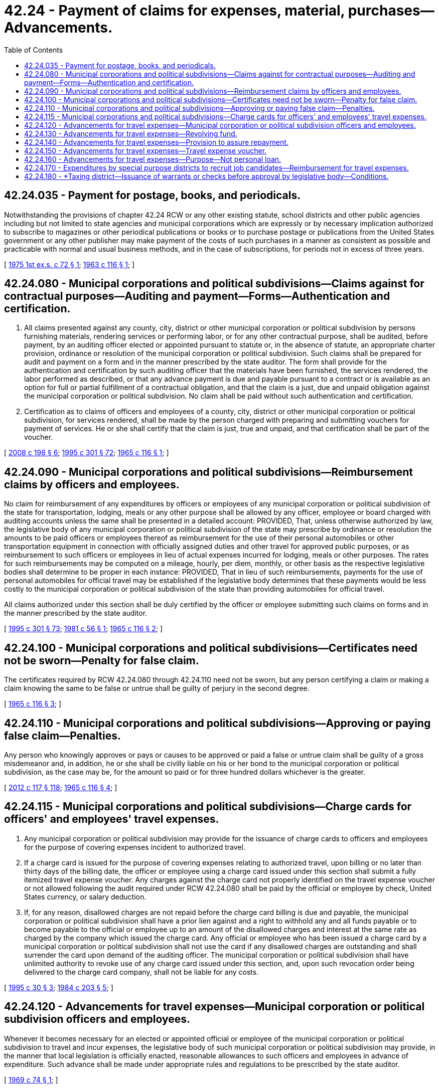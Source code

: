 = 42.24 - Payment of claims for expenses, material, purchases—Advancements.
:toc:

== 42.24.035 - Payment for postage, books, and periodicals.
Notwithstanding the provisions of chapter 42.24 RCW or any other existing statute, school districts and other public agencies including but not limited to state agencies and municipal corporations which are expressly or by necessary implication authorized to subscribe to magazines or other periodical publications or books or to purchase postage or publications from the United States government or any other publisher may make payment of the costs of such purchases in a manner as consistent as possible and practicable with normal and usual business methods, and in the case of subscriptions, for periods not in excess of three years.

[ http://leg.wa.gov/CodeReviser/documents/sessionlaw/1975ex1c72.pdf?cite=1975%201st%20ex.s.%20c%2072%20§%201[1975 1st ex.s. c 72 § 1]; http://leg.wa.gov/CodeReviser/documents/sessionlaw/1963c116.pdf?cite=1963%20c%20116%20§%201[1963 c 116 § 1]; ]

== 42.24.080 - Municipal corporations and political subdivisions—Claims against for contractual purposes—Auditing and payment—Forms—Authentication and certification.
. All claims presented against any county, city, district or other municipal corporation or political subdivision by persons furnishing materials, rendering services or performing labor, or for any other contractual purpose, shall be audited, before payment, by an auditing officer elected or appointed pursuant to statute or, in the absence of statute, an appropriate charter provision, ordinance or resolution of the municipal corporation or political subdivision. Such claims shall be prepared for audit and payment on a form and in the manner prescribed by the state auditor. The form shall provide for the authentication and certification by such auditing officer that the materials have been furnished, the services rendered, the labor performed as described, or that any advance payment is due and payable pursuant to a contract or is available as an option for full or partial fulfillment of a contractual obligation, and that the claim is a just, due and unpaid obligation against the municipal corporation or political subdivision. No claim shall be paid without such authentication and certification.

. Certification as to claims of officers and employees of a county, city, district or other municipal corporation or political subdivision, for services rendered, shall be made by the person charged with preparing and submitting vouchers for payment of services. He or she shall certify that the claim is just, true and unpaid, and that certification shall be part of the voucher.

[ http://lawfilesext.leg.wa.gov/biennium/2007-08/Pdf/Bills/Session%20Laws/House/2639-S.SL.pdf?cite=2008%20c%20198%20§%206[2008 c 198 § 6]; http://lawfilesext.leg.wa.gov/biennium/1995-96/Pdf/Bills/Session%20Laws/House/1889.SL.pdf?cite=1995%20c%20301%20§%2072[1995 c 301 § 72]; http://leg.wa.gov/CodeReviser/documents/sessionlaw/1965c116.pdf?cite=1965%20c%20116%20§%201[1965 c 116 § 1]; ]

== 42.24.090 - Municipal corporations and political subdivisions—Reimbursement claims by officers and employees.
No claim for reimbursement of any expenditures by officers or employees of any municipal corporation or political subdivision of the state for transportation, lodging, meals or any other purpose shall be allowed by any officer, employee or board charged with auditing accounts unless the same shall be presented in a detailed account: PROVIDED, That, unless otherwise authorized by law, the legislative body of any municipal corporation or political subdivision of the state may prescribe by ordinance or resolution the amounts to be paid officers or employees thereof as reimbursement for the use of their personal automobiles or other transportation equipment in connection with officially assigned duties and other travel for approved public purposes, or as reimbursement to such officers or employees in lieu of actual expenses incurred for lodging, meals or other purposes. The rates for such reimbursements may be computed on a mileage, hourly, per diem, monthly, or other basis as the respective legislative bodies shall determine to be proper in each instance: PROVIDED, That in lieu of such reimbursements, payments for the use of personal automobiles for official travel may be established if the legislative body determines that these payments would be less costly to the municipal corporation or political subdivision of the state than providing automobiles for official travel.

All claims authorized under this section shall be duly certified by the officer or employee submitting such claims on forms and in the manner prescribed by the state auditor.

[ http://lawfilesext.leg.wa.gov/biennium/1995-96/Pdf/Bills/Session%20Laws/House/1889.SL.pdf?cite=1995%20c%20301%20§%2073[1995 c 301 § 73]; http://leg.wa.gov/CodeReviser/documents/sessionlaw/1981c56.pdf?cite=1981%20c%2056%20§%201[1981 c 56 § 1]; http://leg.wa.gov/CodeReviser/documents/sessionlaw/1965c116.pdf?cite=1965%20c%20116%20§%202[1965 c 116 § 2]; ]

== 42.24.100 - Municipal corporations and political subdivisions—Certificates need not be sworn—Penalty for false claim.
The certificates required by RCW 42.24.080 through 42.24.110 need not be sworn, but any person certifying a claim or making a claim knowing the same to be false or untrue shall be guilty of perjury in the second degree.

[ http://leg.wa.gov/CodeReviser/documents/sessionlaw/1965c116.pdf?cite=1965%20c%20116%20§%203[1965 c 116 § 3]; ]

== 42.24.110 - Municipal corporations and political subdivisions—Approving or paying false claim—Penalties.
Any person who knowingly approves or pays or causes to be approved or paid a false or untrue claim shall be guilty of a gross misdemeanor and, in addition, he or she shall be civilly liable on his or her bond to the municipal corporation or political subdivision, as the case may be, for the amount so paid or for three hundred dollars whichever is the greater.

[ http://lawfilesext.leg.wa.gov/biennium/2011-12/Pdf/Bills/Session%20Laws/Senate/6095.SL.pdf?cite=2012%20c%20117%20§%20118[2012 c 117 § 118]; http://leg.wa.gov/CodeReviser/documents/sessionlaw/1965c116.pdf?cite=1965%20c%20116%20§%204[1965 c 116 § 4]; ]

== 42.24.115 - Municipal corporations and political subdivisions—Charge cards for officers' and employees' travel expenses.
. Any municipal corporation or political subdivision may provide for the issuance of charge cards to officers and employees for the purpose of covering expenses incident to authorized travel.

. If a charge card is issued for the purpose of covering expenses relating to authorized travel, upon billing or no later than thirty days of the billing date, the officer or employee using a charge card issued under this section shall submit a fully itemized travel expense voucher. Any charges against the charge card not properly identified on the travel expense voucher or not allowed following the audit required under RCW 42.24.080 shall be paid by the official or employee by check, United States currency, or salary deduction.

. If, for any reason, disallowed charges are not repaid before the charge card billing is due and payable, the municipal corporation or political subdivision shall have a prior lien against and a right to withhold any and all funds payable or to become payable to the official or employee up to an amount of the disallowed charges and interest at the same rate as charged by the company which issued the charge card. Any official or employee who has been issued a charge card by a municipal corporation or political subdivision shall not use the card if any disallowed charges are outstanding and shall surrender the card upon demand of the auditing officer. The municipal corporation or political subdivision shall have unlimited authority to revoke use of any charge card issued under this section, and, upon such revocation order being delivered to the charge card company, shall not be liable for any costs.

[ http://lawfilesext.leg.wa.gov/biennium/1995-96/Pdf/Bills/Session%20Laws/Senate/5370-S.SL.pdf?cite=1995%20c%2030%20§%203[1995 c 30 § 3]; http://leg.wa.gov/CodeReviser/documents/sessionlaw/1984c203.pdf?cite=1984%20c%20203%20§%205[1984 c 203 § 5]; ]

== 42.24.120 - Advancements for travel expenses—Municipal corporation or political subdivision officers and employees.
Whenever it becomes necessary for an elected or appointed official or employee of the municipal corporation or political subdivision to travel and incur expenses, the legislative body of such municipal corporation or political subdivision may provide, in the manner that local legislation is officially enacted, reasonable allowances to such officers and employees in advance of expenditure. Such advance shall be made under appropriate rules and regulations to be prescribed by the state auditor.

[ http://leg.wa.gov/CodeReviser/documents/sessionlaw/1969c74.pdf?cite=1969%20c%2074%20§%201[1969 c 74 § 1]; ]

== 42.24.130 - Advancements for travel expenses—Revolving fund.
The legislative body of a municipal corporation or political subdivision wishing to make advance payments of travel expenses to officials and employees, as provided in RCW 42.24.120 through 42.24.160, will establish, in the manner that local legislation is officially enacted, a revolving fund to be used solely for the purpose of making advance payments of travel expenses. The revolving fund will be maintained in a bank as a checking account and advances to officials or employees will be by check. The fund will be replenished by warrant.

[ http://leg.wa.gov/CodeReviser/documents/sessionlaw/1969c74.pdf?cite=1969%20c%2074%20§%202[1969 c 74 § 2]; ]

== 42.24.140 - Advancements for travel expenses—Provision to assure repayment.
To protect the municipal corporation or political subdivision from any losses on account of advances made as provided in RCW 42.24.120 through 42.24.160, the municipal corporation or political subdivision shall have a prior lien against and a right to withhold any and all funds payable or to become payable by the municipal corporation or political subdivision to such officer or employee to whom such advance has been given, as provided in RCW 42.24.120 through 42.24.160, up to the amount of such advance and interest at the rate of ten percent per annum, until such time as repayment or justification has been made. No advance of any kind may be made to any officer or employee under RCW 42.24.120 through 42.24.160, at any time when he or she is delinquent in accounting for or repaying a prior advance under RCW 42.24.120 through 42.24.160.

[ http://lawfilesext.leg.wa.gov/biennium/2011-12/Pdf/Bills/Session%20Laws/Senate/6095.SL.pdf?cite=2012%20c%20117%20§%20119[2012 c 117 § 119]; http://leg.wa.gov/CodeReviser/documents/sessionlaw/1969c74.pdf?cite=1969%20c%2074%20§%203[1969 c 74 § 3]; ]

== 42.24.150 - Advancements for travel expenses—Travel expense voucher.
On or before the fifteenth day following the close of the authorized travel period for which expenses have been advanced to any officer or employee, he or she shall submit to the appropriate official a fully itemized travel expense voucher, for all reimbursable items legally expended, accompanied by the unexpended portion of such advance, if any.

Any advance made for this purpose, or any portion thereof, not repaid or accounted for in the time and manner specified herein, shall bear interest at the rate of ten percent per annum from the date of default until paid.

[ http://lawfilesext.leg.wa.gov/biennium/2011-12/Pdf/Bills/Session%20Laws/Senate/6095.SL.pdf?cite=2012%20c%20117%20§%20120[2012 c 117 § 120]; http://lawfilesext.leg.wa.gov/biennium/1995-96/Pdf/Bills/Session%20Laws/Senate/5183-S.SL.pdf?cite=1995%20c%20194%20§%209[1995 c 194 § 9]; http://leg.wa.gov/CodeReviser/documents/sessionlaw/1969c74.pdf?cite=1969%20c%2074%20§%204[1969 c 74 § 4]; ]

== 42.24.160 - Advancements for travel expenses—Purpose—Not personal loan.
An advance made under RCW 42.24.120 through 42.24.160 shall be considered as having been made to such officer or employee to be expended by him or her as an agent of the municipal corporation or political subdivision for the municipal corporation's or political subdivision's purposes only, and specifically to defray necessary costs while performing his or her official duties.

No such advance shall be considered as a personal loan to such officer or employee and any expenditure thereof, other than for official business purposes, shall be considered a misappropriation of public funds.

[ http://lawfilesext.leg.wa.gov/biennium/2011-12/Pdf/Bills/Session%20Laws/Senate/6095.SL.pdf?cite=2012%20c%20117%20§%20121[2012 c 117 § 121]; http://leg.wa.gov/CodeReviser/documents/sessionlaw/1969c74.pdf?cite=1969%20c%2074%20§%205[1969 c 74 § 5]; ]

== 42.24.170 - Expenditures by special purpose districts to recruit job candidates—Reimbursement for travel expenses.
Special purpose districts may expend funds to recruit job candidates and reimburse candidates for reasonable and necessary travel expenses, including transportation, subsistence, and lodging.

[ http://leg.wa.gov/CodeReviser/documents/sessionlaw/1981c190.pdf?cite=1981%20c%20190%20§%201[1981 c 190 § 1]; ]

== 42.24.180 - *Taxing district—Issuance of warrants or checks before approval by legislative body—Conditions.
In order to expedite the payment of claims, the legislative body of any *taxing district, as defined in RCW 43.09.260, may authorize the issuance of warrants or checks in payment of claims after the provisions of this chapter have been met and after the officer designated by statute, or, in the absence of statute, an appropriate charter provision, ordinance, or resolution of the *taxing district, has signed the checks or warrants, but before the legislative body has acted to approve the claims. The legislative body may stipulate that certain kinds or amounts of claims shall not be paid before the board has reviewed the supporting documentation and approved the issue of checks or warrants in payment of those claims. However, all of the following conditions shall be met before the payment:

. The auditing officer and the officer designated to sign the checks or warrants shall each be required to furnish an official bond for the faithful discharge of his or her duties in an amount determined by the legislative body but not less than fifty thousand dollars;

. The legislative body shall adopt contracting, hiring, purchasing, and disbursing policies that implement effective internal control;

. The legislative body shall provide for its review of the documentation supporting claims paid and for its approval of all checks or warrants issued in payment of claims at its next regularly scheduled public meeting or, for cities and towns, at a regularly scheduled public meeting within one month of issuance; and

. The legislative body shall require that if, upon review, it disapproves some claims, the auditing officer and the officer designated to sign the checks or warrants shall jointly cause the disapproved claims to be recognized as receivables of the *taxing district and to pursue collection diligently until the amounts disapproved are collected or until the legislative body is satisfied and approves the claims.

[ http://lawfilesext.leg.wa.gov/biennium/1993-94/Pdf/Bills/Session%20Laws/Senate/6025.SL.pdf?cite=1994%20c%20273%20§%2018[1994 c 273 § 18]; http://leg.wa.gov/CodeReviser/documents/sessionlaw/1984c128.pdf?cite=1984%20c%20128%20§%2011[1984 c 128 § 11]; ]

